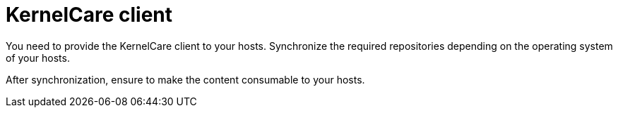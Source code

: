 [id="KernelCare_Client_{context}"]
= KernelCare client

You need to provide the KernelCare client to your hosts.
Synchronize the required repositories depending on the operating system of your hosts.

After synchronization, ensure to make the content consumable to your hosts.

